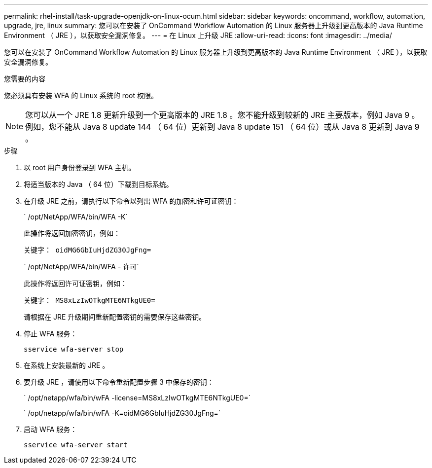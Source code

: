 ---
permalink: rhel-install/task-upgrade-openjdk-on-linux-ocum.html 
sidebar: sidebar 
keywords: oncommand, workflow, automation, upgrade, jre, linux 
summary: 您可以在安装了 OnCommand Workflow Automation 的 Linux 服务器上升级到更高版本的 Java Runtime Environment （ JRE ），以获取安全漏洞修复。 
---
= 在 Linux 上升级 JRE
:allow-uri-read: 
:icons: font
:imagesdir: ../media/


[role="lead"]
您可以在安装了 OnCommand Workflow Automation 的 Linux 服务器上升级到更高版本的 Java Runtime Environment （ JRE ），以获取安全漏洞修复。

.您需要的内容
您必须具有安装 WFA 的 Linux 系统的 root 权限。


NOTE: 您可以从一个 JRE 1.8 更新升级到一个更高版本的 JRE 1.8 。您不能升级到较新的 JRE 主要版本，例如 Java 9 。例如，您不能从 Java 8 update 144 （ 64 位）更新到 Java 8 update 151 （ 64 位）或从 Java 8 更新到 Java 9 。

.步骤
. 以 root 用户身份登录到 WFA 主机。
. 将适当版本的 Java （ 64 位）下载到目标系统。
. 在升级 JRE 之前，请执行以下命令以列出 WFA 的加密和许可证密钥：
+
` /opt/NetApp/WFA/bin/WFA -K`

+
此操作将返回加密密钥，例如：

+
`关键字： oidMG6GbIuHjdZG30JgFng=`

+
` /opt/NetApp/WFA/bin/WFA - 许可`

+
此操作将返回许可证密钥，例如：

+
`关键字： MS8xLzIwOTkgMTE6NTkgUE0=`

+
请根据在 JRE 升级期间重新配置密钥的需要保存这些密钥。

. 停止 WFA 服务：
+
`sservice wfa-server stop`

. 在系统上安装最新的 JRE 。
. 要升级 JRE ，请使用以下命令重新配置步骤 3 中保存的密钥：
+
` /opt/netapp/wfa/bin/wFA -license=MS8xLzIwOTkgMTE6NTkgUE0=`

+
` /opt/netapp/wfa/bin/wFA -K=oidMG6GbIuHjdZG30JgFng=`

. 启动 WFA 服务：
+
`sservice wfa-server start`



